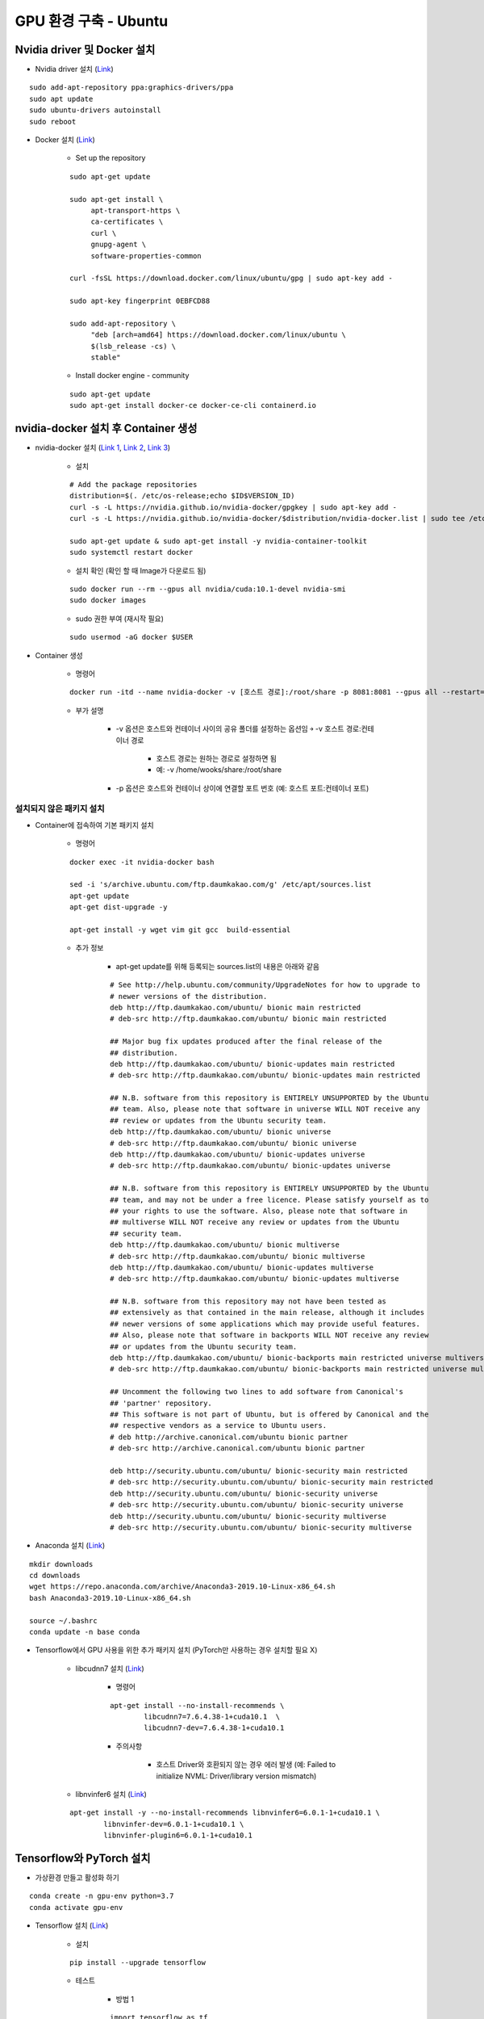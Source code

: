 ======================
GPU 환경 구축 - Ubuntu
======================

Nvidia driver 및 Docker 설치
=============================

* Nvidia driver 설치 (`Link <https://codechacha.com/ko/install-nvidia-driver-ubuntu/>`_)

::

    sudo add-apt-repository ppa:graphics-drivers/ppa
    sudo apt update
    sudo ubuntu-drivers autoinstall
    sudo reboot

* Docker 설치 (`Link <https://docs.docker.com/install/linux/docker-ce/ubuntu/#install-docker-engine---community>`_)

    * Set up the repository

    ::

        sudo apt-get update

        sudo apt-get install \
             apt-transport-https \
             ca-certificates \
             curl \
             gnupg-agent \
             software-properties-common

        curl -fsSL https://download.docker.com/linux/ubuntu/gpg | sudo apt-key add -

        sudo apt-key fingerprint 0EBFCD88

        sudo add-apt-repository \
             "deb [arch=amd64] https://download.docker.com/linux/ubuntu \
             $(lsb_release -cs) \
             stable"

    * Install docker engine - community

    ::

        sudo apt-get update
        sudo apt-get install docker-ce docker-ce-cli containerd.io

nvidia-docker 설치 후 Container 생성
====================================

* nvidia-docker 설치 (`Link 1 <https://github.com/NVIDIA/nvidia-docker>`_, `Link 2 <https://jybaek.tistory.com/791>`_, `Link 3 <https://hub.docker.com/r/nvidia/cuda/>`_)

    * 설치
    ::

        # Add the package repositories
        distribution=$(. /etc/os-release;echo $ID$VERSION_ID)
        curl -s -L https://nvidia.github.io/nvidia-docker/gpgkey | sudo apt-key add -
        curl -s -L https://nvidia.github.io/nvidia-docker/$distribution/nvidia-docker.list | sudo tee /etc/apt/sources.list.d/nvidia-docker.list

        sudo apt-get update & sudo apt-get install -y nvidia-container-toolkit
        sudo systemctl restart docker

    * 설치 확인 (확인 할 때 Image가 다운로드 됨)

    ::

        sudo docker run --rm --gpus all nvidia/cuda:10.1-devel nvidia-smi
        sudo docker images

    * sudo 권한 부여 (재시작 필요)

    ::

        sudo usermod -aG docker $USER

* Container 생성

    * 명령어

    ::

        docker run -itd --name nvidia-docker -v [호스트 경로]:/root/share -p 8081:8081 --gpus all --restart=always nvidia/cuda:10.1-devel /bin/bash

    * 부가 설명

        * -v 옵션은 호스트와 컨테이너 사이의 공유 폴더를 설정하는 옵션임 ￫ -v 호스트 경로:컨테이너 경로

            * 호스트 경로는 원하는 경로로 설정하면 됨
            * 예: -v /home/wooks/share:/root/share

        * -p 옵션은 호스트와 컨테이너 상이에 연결할 포트 번호 (예: 호스트 포트:컨테이너 포트)

설치되지 않은 패키지 설치
************************

* Container에 접속하여 기본 패키지 설치

    * 명령어

    ::

        docker exec -it nvidia-docker bash

        sed -i 's/archive.ubuntu.com/ftp.daumkakao.com/g' /etc/apt/sources.list
        apt-get update 
        apt-get dist-upgrade -y

        apt-get install -y wget vim git gcc  build-essential

    * 추가 정보

        * apt-get update를 위해 등록되는 sources.list의 내용은 아래와 같음

        ::

            # See http://help.ubuntu.com/community/UpgradeNotes for how to upgrade to
            # newer versions of the distribution.
            deb http://ftp.daumkakao.com/ubuntu/ bionic main restricted
            # deb-src http://ftp.daumkakao.com/ubuntu/ bionic main restricted

            ## Major bug fix updates produced after the final release of the
            ## distribution.
            deb http://ftp.daumkakao.com/ubuntu/ bionic-updates main restricted
            # deb-src http://ftp.daumkakao.com/ubuntu/ bionic-updates main restricted

            ## N.B. software from this repository is ENTIRELY UNSUPPORTED by the Ubuntu
            ## team. Also, please note that software in universe WILL NOT receive any
            ## review or updates from the Ubuntu security team.
            deb http://ftp.daumkakao.com/ubuntu/ bionic universe
            # deb-src http://ftp.daumkakao.com/ubuntu/ bionic universe
            deb http://ftp.daumkakao.com/ubuntu/ bionic-updates universe
            # deb-src http://ftp.daumkakao.com/ubuntu/ bionic-updates universe

            ## N.B. software from this repository is ENTIRELY UNSUPPORTED by the Ubuntu
            ## team, and may not be under a free licence. Please satisfy yourself as to
            ## your rights to use the software. Also, please note that software in
            ## multiverse WILL NOT receive any review or updates from the Ubuntu
            ## security team.
            deb http://ftp.daumkakao.com/ubuntu/ bionic multiverse
            # deb-src http://ftp.daumkakao.com/ubuntu/ bionic multiverse
            deb http://ftp.daumkakao.com/ubuntu/ bionic-updates multiverse
            # deb-src http://ftp.daumkakao.com/ubuntu/ bionic-updates multiverse

            ## N.B. software from this repository may not have been tested as
            ## extensively as that contained in the main release, although it includes
            ## newer versions of some applications which may provide useful features.
            ## Also, please note that software in backports WILL NOT receive any review
            ## or updates from the Ubuntu security team.
            deb http://ftp.daumkakao.com/ubuntu/ bionic-backports main restricted universe multiverse
            # deb-src http://ftp.daumkakao.com/ubuntu/ bionic-backports main restricted universe multiverse

            ## Uncomment the following two lines to add software from Canonical's
            ## 'partner' repository.
            ## This software is not part of Ubuntu, but is offered by Canonical and the
            ## respective vendors as a service to Ubuntu users.
            # deb http://archive.canonical.com/ubuntu bionic partner
            # deb-src http://archive.canonical.com/ubuntu bionic partner

            deb http://security.ubuntu.com/ubuntu/ bionic-security main restricted
            # deb-src http://security.ubuntu.com/ubuntu/ bionic-security main restricted
            deb http://security.ubuntu.com/ubuntu/ bionic-security universe
            # deb-src http://security.ubuntu.com/ubuntu/ bionic-security universe
            deb http://security.ubuntu.com/ubuntu/ bionic-security multiverse
            # deb-src http://security.ubuntu.com/ubuntu/ bionic-security multiverse

* Anaconda 설치 (`Link <https://docs.anaconda.com/anaconda/install/linux/>`_)

::

    mkdir downloads
    cd downloads
    wget https://repo.anaconda.com/archive/Anaconda3-2019.10-Linux-x86_64.sh
    bash Anaconda3-2019.10-Linux-x86_64.sh

    source ~/.bashrc
    conda update -n base conda

* Tensorflow에서 GPU 사용을 위한 추가 패키지 설치 (PyTorch만 사용하는 경우 설치할 필요 X)

    * libcudnn7 설치 (`Link <https://www.tensorflow.org/install/gpu#ubuntu_1804_cuda_10>`_)

        * 명령어

        ::

            apt-get install --no-install-recommends \
                    libcudnn7=7.6.4.38-1+cuda10.1  \
                    libcudnn7-dev=7.6.4.38-1+cuda10.1

        * 주의사항

            * 호스트 Driver와 호환되지 않는 경우 에러 발생 (예: Failed to initialize NVML: Driver/library version mismatch)

    * libnvinfer6 설치 (`Link <https://www.tensorflow.org/install/gpu#ubuntu_1804_cuda_101>`_)

    ::

        apt-get install -y --no-install-recommends libnvinfer6=6.0.1-1+cuda10.1 \
                libnvinfer-dev=6.0.1-1+cuda10.1 \
                libnvinfer-plugin6=6.0.1-1+cuda10.1




Tensorflow와 PyTorch 설치
=========================

* 가상환경 만들고 활성화 하기

::

    conda create -n gpu-env python=3.7
    conda activate gpu-env

* Tensorflow 설치 (`Link <https://www.tensorflow.org/install/pip>`_)

    * 설치

    ::

        pip install --upgrade tensorflow

    * 테스트

        * 방법 1
    
        ::

            import tensorflow as tf
            device_name = tf.test.gpu_device_name()
            if device_name != '/device:GPU:0':
                raise SystemError('GPU device not found')
            
            print('Found GPU at: {}'.format(device_name))

        * 방법 2

        ::

            tf.test.is_gpu_available()

* PyTorch 설치 (`Link <https://pytorch.org/get-started>`_)

    * PyTorch는 conda를 이용해 설치할 수 있다.

    .. code::

        conda install pytorch torchvision cudatoolkit=10.1 -c pytorch

    * 설치 결과는 Python에서 다음 코드를 실행해 보면 알 수 있다.

        * PyTorch 동작 여부 확인

            * 코드
            
            .. code:: python

                import torch
                x = torch.rand(5, 3)
                print(x)

            * 결과

            ::

                tensor([[0.1847, 0.1291, 0.2709],
                    [0.5160, 0.7583, 0.5821],
                    [0.2033, 0.6579, 0.4393],
                    [0.5903, 0.8483, 0.0634],
                    [0.6718, 0.5395, 0.1732]])

        * GPU 사용 가능 여부 확인

        ::

            import torch
            torch.cuda.is_available()


기타 사항
=========

* GPU에서 Xorg 실행시키고 싶지 않을 때 Prime GPU를 OnBoard의 GPU로 변경하면 된다.

::

    lspci | grep VGA

    prime-switch intel
    prime-select intel


Troubleshooting
================

* shm-size 변경하고 싶을 때

    * 해당 Container의 hostconfig.json 파일의 내용 중 ShmSize의 값을 바꾸면 됨
    * 그리고 이것도 안되면 Host의 ShmSize도 변경해보기 

        * 방법

            * /etc/fstab 파일의 가장 하단에 아래 내용을 한 줄 추가하기

            ::

                tmpfs /dev/shm tmpfs defaults,size=8g 0 0

            * /dev/shm 마운트 다시하기

            ::

                mount -o remount /dev/shm

        * 참조

            * `SysTutorials, How to configure /dev/shm size of Linux? <https://www.systutorials.com/how-to-configure-dev-shm-size-of-linux/>`_
